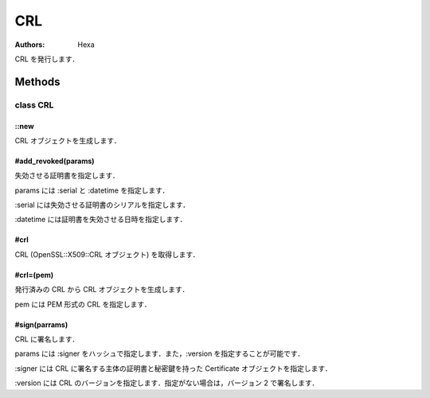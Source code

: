 ===
CRL
===

:Authors: Hexa

CRL を発行します．

Methods
=======

class CRL
---------

::new
^^^^^

CRL オブジェクトを生成します．

#add_revoked(params)
^^^^^^^^^^^^^^^^^^^^

失効させる証明書を指定します．

params には :serial と :datetime を指定します．

:serial には失効させる証明書のシリアルを指定します．

:datetime には証明書を失効させる日時を指定します．


#crl
^^^^

CRL (OpenSSL::X509::CRL オブジェクト) を取得します．


#crl=(pem)
^^^^^^^^^^

発行済みの CRL から CRL オブジェクトを生成します．

pem には PEM 形式の CRL を指定します．


#sign(parrams)
^^^^^^^^^^^^^^

CRL に署名します．

params には :signer をハッシュで指定します．また，:version を指定することが可能です．

:signer には CRL に署名する主体の証明書と秘密鍵を持った Certificate オブジェクトを指定します．

:version には CRL のバージョンを指定します．指定がない場合は，バージョン 2 で署名します．
